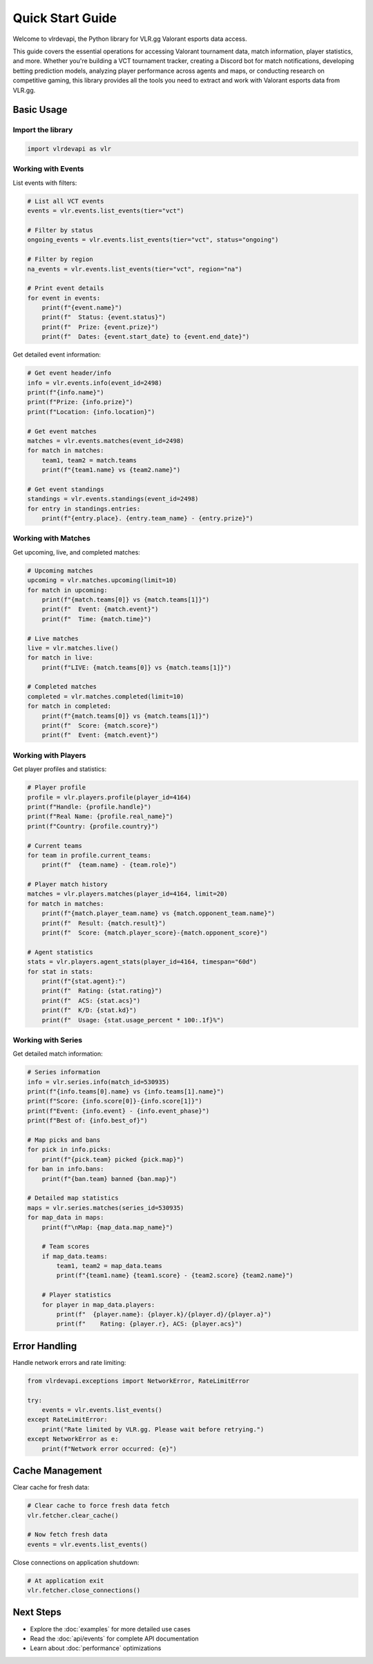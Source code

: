Quick Start Guide
=================

Welcome to vlrdevapi, the Python library for VLR.gg Valorant esports data access.

This guide covers the essential operations for accessing Valorant tournament data, match information, player statistics, and more. Whether you're building a VCT tournament tracker, creating a Discord bot for match notifications, developing betting prediction models, analyzing player performance across agents and maps, or conducting research on competitive gaming, this library provides all the tools you need to extract and work with Valorant esports data from VLR.gg.

Basic Usage
-----------

Import the library
~~~~~~~~~~~~~~~~~~

.. code-block:: python

   import vlrdevapi as vlr

Working with Events
~~~~~~~~~~~~~~~~~~~

List events with filters:

.. code-block:: python

   # List all VCT events
   events = vlr.events.list_events(tier="vct")
   
   # Filter by status
   ongoing_events = vlr.events.list_events(tier="vct", status="ongoing")
   
   # Filter by region
   na_events = vlr.events.list_events(tier="vct", region="na")
   
   # Print event details
   for event in events:
       print(f"{event.name}")
       print(f"  Status: {event.status}")
       print(f"  Prize: {event.prize}")
       print(f"  Dates: {event.start_date} to {event.end_date}")

Get detailed event information:

.. code-block:: python

   # Get event header/info
   info = vlr.events.info(event_id=2498)
   print(f"{info.name}")
   print(f"Prize: {info.prize}")
   print(f"Location: {info.location}")
   
   # Get event matches
   matches = vlr.events.matches(event_id=2498)
   for match in matches:
       team1, team2 = match.teams
       print(f"{team1.name} vs {team2.name}")
   
   # Get event standings
   standings = vlr.events.standings(event_id=2498)
   for entry in standings.entries:
       print(f"{entry.place}. {entry.team_name} - {entry.prize}")

Working with Matches
~~~~~~~~~~~~~~~~~~~~

Get upcoming, live, and completed matches:

.. code-block:: python

   # Upcoming matches
   upcoming = vlr.matches.upcoming(limit=10)
   for match in upcoming:
       print(f"{match.teams[0]} vs {match.teams[1]}")
       print(f"  Event: {match.event}")
       print(f"  Time: {match.time}")
   
   # Live matches
   live = vlr.matches.live()
   for match in live:
       print(f"LIVE: {match.teams[0]} vs {match.teams[1]}")
   
   # Completed matches
   completed = vlr.matches.completed(limit=10)
   for match in completed:
       print(f"{match.teams[0]} vs {match.teams[1]}")
       print(f"  Score: {match.score}")
       print(f"  Event: {match.event}")

Working with Players
~~~~~~~~~~~~~~~~~~~~

Get player profiles and statistics:

.. code-block:: python

   # Player profile
   profile = vlr.players.profile(player_id=4164)
   print(f"Handle: {profile.handle}")
   print(f"Real Name: {profile.real_name}")
   print(f"Country: {profile.country}")
   
   # Current teams
   for team in profile.current_teams:
       print(f"  {team.name} - {team.role}")
   
   # Player match history
   matches = vlr.players.matches(player_id=4164, limit=20)
   for match in matches:
       print(f"{match.player_team.name} vs {match.opponent_team.name}")
       print(f"  Result: {match.result}")
       print(f"  Score: {match.player_score}-{match.opponent_score}")
   
   # Agent statistics
   stats = vlr.players.agent_stats(player_id=4164, timespan="60d")
   for stat in stats:
       print(f"{stat.agent}:")
       print(f"  Rating: {stat.rating}")
       print(f"  ACS: {stat.acs}")
       print(f"  K/D: {stat.kd}")
       print(f"  Usage: {stat.usage_percent * 100:.1f}%")

Working with Series
~~~~~~~~~~~~~~~~~~~

Get detailed match information:

.. code-block:: python

   # Series information
   info = vlr.series.info(match_id=530935)
   print(f"{info.teams[0].name} vs {info.teams[1].name}")
   print(f"Score: {info.score[0]}-{info.score[1]}")
   print(f"Event: {info.event} - {info.event_phase}")
   print(f"Best of: {info.best_of}")
   
   # Map picks and bans
   for pick in info.picks:
       print(f"{pick.team} picked {pick.map}")
   for ban in info.bans:
       print(f"{ban.team} banned {ban.map}")
   
   # Detailed map statistics
   maps = vlr.series.matches(series_id=530935)
   for map_data in maps:
       print(f"\nMap: {map_data.map_name}")
       
       # Team scores
       if map_data.teams:
           team1, team2 = map_data.teams
           print(f"{team1.name} {team1.score} - {team2.score} {team2.name}")
       
       # Player statistics
       for player in map_data.players:
           print(f"  {player.name}: {player.k}/{player.d}/{player.a}")
           print(f"    Rating: {player.r}, ACS: {player.acs}")

Error Handling
--------------

Handle network errors and rate limiting:

.. code-block:: python

   from vlrdevapi.exceptions import NetworkError, RateLimitError
   
   try:
       events = vlr.events.list_events()
   except RateLimitError:
       print("Rate limited by VLR.gg. Please wait before retrying.")
   except NetworkError as e:
       print(f"Network error occurred: {e}")

Cache Management
----------------

Clear cache for fresh data:

.. code-block:: python

   # Clear cache to force fresh data fetch
   vlr.fetcher.clear_cache()
   
   # Now fetch fresh data
   events = vlr.events.list_events()

Close connections on application shutdown:

.. code-block:: python

   # At application exit
   vlr.fetcher.close_connections()

Next Steps
----------

- Explore the :doc:`examples` for more detailed use cases
- Read the :doc:`api/events` for complete API documentation
- Learn about :doc:`performance` optimizations

